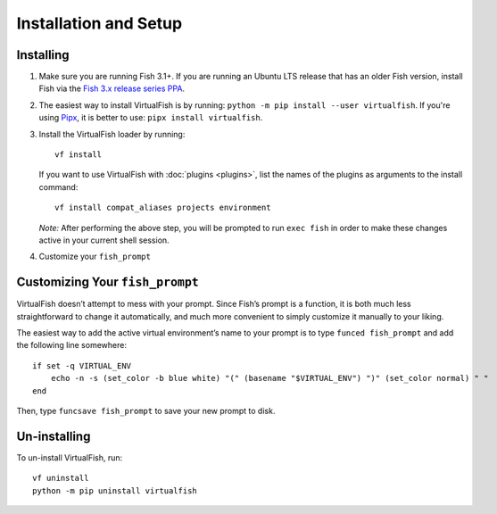 Installation and Setup
======================

Installing
----------

1. Make sure you are running Fish 3.1+. If you are running an Ubuntu LTS
   release that has an older Fish version, install Fish via the
   `Fish 3.x release series PPA`_.
2. The easiest way to install VirtualFish is by running: ``python -m pip install --user virtualfish``.
   If you're using `Pipx`_, it is better to use: ``pipx install virtualfish``.
3. Install the VirtualFish loader by running:

   ::

       vf install

   If you want to use VirtualFish with :doc:`plugins <plugins>`, list
   the names of the plugins as arguments to the install command:

   ::

       vf install compat_aliases projects environment

   *Note:* After performing the above step, you will be prompted to run
   ``exec fish`` in order to make these changes active in your current
   shell session.

4. Customize your ``fish_prompt``

Customizing Your ``fish_prompt``
--------------------------------

VirtualFish doesn’t attempt to mess with your prompt. Since Fish’s
prompt is a function, it is both much less straightforward to change it
automatically, and much more convenient to simply customize it manually
to your liking.

The easiest way to add the active virtual environment’s name to your prompt is
to type ``funced fish_prompt`` and add the following line somewhere:

::

    if set -q VIRTUAL_ENV
        echo -n -s (set_color -b blue white) "(" (basename "$VIRTUAL_ENV") ")" (set_color normal) " "
    end

Then, type ``funcsave fish_prompt`` to save your new prompt to disk.

Un-installing
-------------

To un-install VirtualFish, run:

::

    vf uninstall
    python -m pip uninstall virtualfish


.. _Fish 3.x release series PPA: https://launchpad.net/~fish-shell/+archive/ubuntu/release-3
.. _Pipx: https://pipxproject.github.io/pipx/
